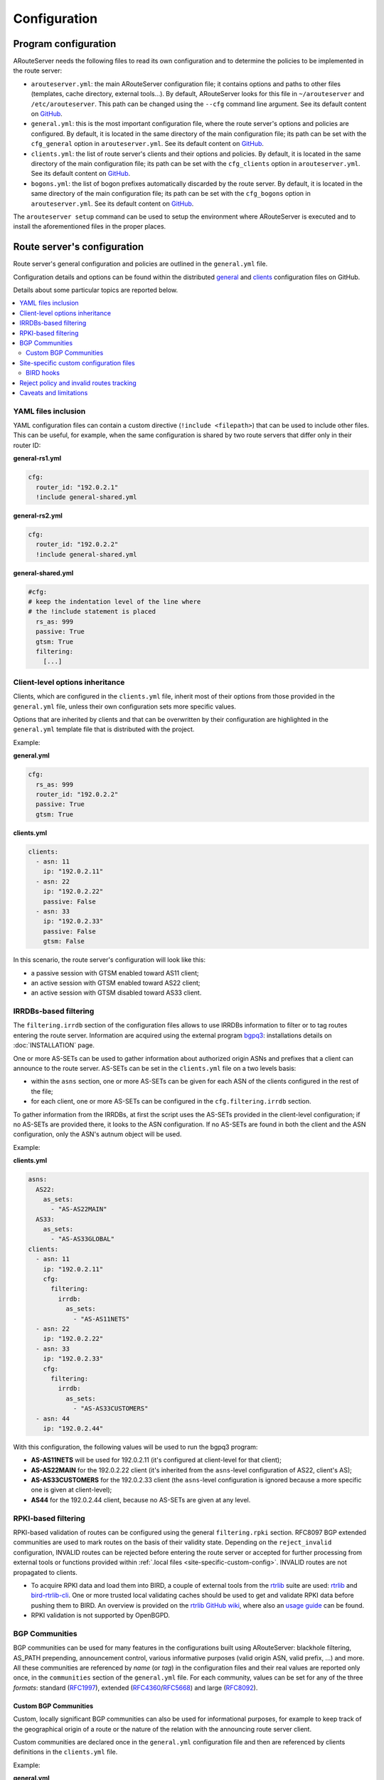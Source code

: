 Configuration
=============

Program configuration
---------------------

ARouteServer needs the following files to read its own configuration and to determine the policies to be implemented in the route server:

- ``arouteserver.yml``: the main ARouteServer configuration file; it contains options and paths to other files (templates, cache directory, external tools...). By default, ARouteServer looks for this file in ``~/arouteserver`` and ``/etc/arouteserver``. This path can be changed using the ``--cfg`` command line argument.
  See its default content on `GitHub <https://github.com/pierky/arouteserver/blob/master/config.d/arouteserver.yml>`_.

- ``general.yml``: this is the most important configuration file, where the route server's options and policies are configured.
  By default, it is located in the same directory of the main configuration file; its path can be set with the ``cfg_general`` option in ``arouteserver.yml``.
  See its default content on `GitHub <https://github.com/pierky/arouteserver/blob/master/config.d/general.yml>`_.

- ``clients.yml``: the list of route server's clients and their options and policies.
  By default, it is located in the same directory of the main configuration file; its path can be set with the ``cfg_clients`` option in ``arouteserver.yml``.
  See its default content on `GitHub <https://github.com/pierky/arouteserver/blob/master/config.d/clients.yml>`_.

- ``bogons.yml``: the list of bogon prefixes automatically discarded by the route server.
  By default, it is located in the same directory of the main configuration file; its path can be set with the ``cfg_bogons`` option in ``arouteserver.yml``.
  See its default content on `GitHub <https://github.com/pierky/arouteserver/blob/master/config.d/bogons.yml>`_.

The ``arouteserver setup`` command can be used to setup the environment where ARouteServer is executed and to install the aforementioned files in the proper places.

Route server's configuration
----------------------------

Route server's general configuration and policies are outlined in the ``general.yml`` file. 

Configuration details and options can be found within the distributed `general <https://github.com/pierky/arouteserver/blob/master/config.d/general.yml>`_ and `clients <https://github.com/pierky/arouteserver/blob/master/config.d/clients.yml>`_ configuration files on GitHub.

Details about some particular topics are reported below.

.. contents::
   :local:

YAML files inclusion
********************

YAML configuration files can contain a custom directive (``!include <filepath>``) that can be used to include other files.
This can be useful, for example, when the same configuration is shared by two route servers that differ only in their router ID:

**general-rs1.yml**

.. code:: yaml

   cfg:
     router_id: "192.0.2.1"
     !include general-shared.yml

**general-rs2.yml**

.. code:: yaml

   cfg:
     router_id: "192.0.2.2"
     !include general-shared.yml

**general-shared.yml**

.. code:: yaml

   #cfg:
   # keep the indentation level of the line where
   # the !include statement is placed
     rs_as: 999
     passive: True
     gtsm: True
     filtering:
       [...]

Client-level options inheritance
********************************

Clients, which are configured in the ``clients.yml`` file, inherit most of their options from those provided in the ``general.yml`` file, unless their own configuration sets more specific values.

Options that are inherited by clients and that can be overwritten by their configuration are highlighted in the ``general.yml`` template file that is distributed with the project.

Example:

**general.yml**

.. code:: yaml

   cfg:
     rs_as: 999
     router_id: "192.0.2.2"
     passive: True
     gtsm: True

**clients.yml**

.. code:: yaml

   clients:
     - asn: 11
       ip: "192.0.2.11"
     - asn: 22
       ip: "192.0.2.22"
       passive: False
     - asn: 33
       ip: "192.0.2.33"
       passive: False
       gtsm: False

In this scenario, the route server's configuration will look like this:

- a passive session with GTSM enabled toward AS11 client;
- an active session with GTSM enabled toward AS22 client;
- an active session with GTSM disabled toward AS33 client.

IRRDBs-based filtering
**********************

The ``filtering.irrdb`` section of the configuration files allows to use IRRDBs information to filter or to tag routes entering the route server. Information are acquired using the external program `bgpq3 <https://github.com/snar/bgpq3>`_: installations details on :doc:`INSTALLATION` page.

One or more AS-SETs can be used to gather information about authorized origin ASNs and prefixes that a client can announce to the route server. AS-SETs can be set in the ``clients.yml`` file on a two levels basis:

- within the ``asns`` section, one or more AS-SETs can be given for each ASN of the clients configured in the rest of the file;

- for each client, one or more AS-SETs can be configured in the ``cfg.filtering.irrdb`` section.

To gather information from the IRRDBs, at first the script uses the AS-SETs provided in the client-level configuration; if no AS-SETs are provided there, it looks to the ASN configuration. If no AS-SETs are found in both the client and the ASN configuration, only the ASN's autnum object will be used.

Example:

**clients.yml**

.. code:: yaml

   asns:
     AS22:
       as_sets:
         - "AS-AS22MAIN"
     AS33:
       as_sets:
         - "AS-AS33GLOBAL"
   clients:
     - asn: 11
       ip: "192.0.2.11"
       cfg:
         filtering:
           irrdb:
             as_sets:
               - "AS-AS11NETS"
     - asn: 22
       ip: "192.0.2.22"
     - asn: 33
       ip: "192.0.2.33"
       cfg:
         filtering:
           irrdb:
             as_sets:
               - "AS-AS33CUSTOMERS"
     - asn: 44
       ip: "192.0.2.44"

With this configuration, the following values will be used to run the bgpq3 program:

- **AS-AS11NETS** will be used for 192.0.2.11 (it's configured at client-level for that client);
- **AS-AS22MAIN** for the 192.0.2.22 client (it's inherited from the ``asns``-level configuration of AS22, client's AS);
- **AS-AS33CUSTOMERS** for the 192.0.2.33 client (the ``asns``-level configuration is ignored because a more specific one is given at client-level);
- **AS44** for the 192.0.2.44 client, because no AS-SETs are given at any level.

RPKI-based filtering
********************

RPKI-based validation of routes can be configured using the general ``filtering.rpki`` section.
RFC8097 BGP extended communities are used to mark routes on the basis of their validity state.
Depending on the ``reject_invalid`` configuration, INVALID routes can be rejected before entering the route server or accepted for further processing from external tools or functions provided within :ref:`.local files <site-specific-custom-config>`.
INVALID routes are not propagated to clients.

- To acquire RPKI data and load them into BIRD, a couple of external tools from the `rtrlib <http://rpki.realmv6.org/>`_ suite are used: `rtrlib <https://github.com/rtrlib>`_ and `bird-rtrlib-cli <https://github.com/rtrlib/bird-rtrlib-cli>`_. One or more trusted local validating caches should be used to get and validate RPKI data before pushing them to BIRD. An overview is provided on the `rtrlib GitHub wiki <https://github.com/rtrlib/rtrlib/wiki/Background>`_, where also an `usage guide <https://github.com/rtrlib/rtrlib/wiki/Usage-of-the-RTRlib>`_ can be found.

- RPKI validation is not supported by OpenBGPD.

BGP Communities
***************

BGP communities can be used for many features in the configurations built using ARouteServer: blackhole filtering, AS_PATH prepending, announcement control, various informative purposes (valid origin ASN, valid prefix, ...) and more. All these communities are referenced by *name* (or *tag*) in the configuration files and their real values are reported only once, in the ``communities`` section of the ``general.yml`` file.
For each community, values can be set for any of the three *formats*: standard (`RFC1997 <https://tools.ietf.org/html/rfc1997>`_), extended (`RFC4360 <https://tools.ietf.org/html/rfc4360>`_/`RFC5668 <https://tools.ietf.org/html/rfc5668>`_) and large (`RFC8092 <https://tools.ietf.org/html/rfc8092>`_).

Custom BGP Communities
~~~~~~~~~~~~~~~~~~~~~~

Custom, locally significant BGP communities can also be used for informational purposes, for example to keep track of the geographical origin of a route or the nature of the relation with the announcing route server client.

Custom communities are declared once in the ``general.yml`` configuration file and then are referenced by clients definitions in the ``clients.yml`` file.

Example:

**general.yml**

.. code:: yaml

   cfg:
     rs_as: 6777
     router_id: "80.249.208.255"
   custom_communities:
     colo_digitalrealty_ams01:
       std: "65501:1"
       lrg: "6777:65501:1"
     colo_equinix_am3:
       std: "65501:2"
       lrg: "6777:65501:2"
     colo_evoswitch:
       std: "65501:3"
       lrg: "6777:65501:3"
     member_type_peering:
       std: "65502:1"
       lrg: "6777:65502:1"
     member_type_probono:
       std: "65502:2"
       lrg: "6777:65502:2"

**clients.yml**

.. code:: yaml

   clients:
     - asn: 112
       ip: "192.0.2.112"
       cfg:
         attach_custom_communities:
         - "colo_digitalrealty_ams01"
         - "member_type_probono"
     - asn: 22
       ip: "192.0.2.22"
       passive: False
       cfg:
         attach_custom_communities:
         - "colo_equinix_am3"
         - "member_type_peering"
     - asn: 33
       ip: "192.0.2.33"
       cfg:
         attach_custom_communities:
         - "colo_evoswitch"
         - "member_type_peering"

.. _site-specific-custom-config:

Site-specific custom configuration files
****************************************

Local configuration files can be used to load static site-specific snippets of configuration into the BGP daemon, bypassing the dynamic ARouteServer configuration building mechanisms. These files can be used to configure, for example, neighborship with peers which are not route server members or that require custom settings.

Local files inclusion can be enabled by a command line argument, ``--use-local-files``: there are some fixed points in the configuration files generated by ARouteServer where local files can be included:

- BIRD:

  .. autoattribute:: pierky.arouteserver.builder.BIRDConfigBuilder.LOCAL_FILES_IDS

- OpenBGPD:

  .. autoattribute:: pierky.arouteserver.builder.OpenBGPDConfigBuilder.LOCAL_FILES_IDS

One or more of these labels must be used as the argument's value in order to enable the relative inclusion points.
For each enabled label, an *include* statement is added to the generated configuration in the point identified by the label itself. To modify the base directory, the ``--local-files-dir`` command line option can be used.

These files must be present on the host running the route server.

- Example, BIRD, file name "footer4.local" in "/etc/bird" directory:

  .. code::

      protocol bgp RouteCollector {
      	local as 999;
      	neighbor 192.0.2.99 as 65535;
      	rs client;
        secondary;
      
      	import none;
      	export all;
      }

- Example, OpenBGPD, ``header`` and ``post-clients``:

  .. code-block:: console
     :emphasize-lines: 2, 16

     $ arouteserver openbgpd --use-local-files header post-clients
     include "/etc/bgpd/header.local"
     
     AS 999
     router-id 192.0.2.2

     [...]

     group "clients" {
     
             neighbor 192.0.2.11 {
                     [...]
             }
     }
     
     include "/etc/bgpd/post-clients.local"
     
     [...]

  In the example above, the ``header`` and ``post-clients`` inclusion points are enabled and allow to insert two ``include`` statements into the generated configuration: one at the start of the file and one between clients declaration and filters.

- Example, OpenBGPD, ``client`` and ``footer``:

  .. code-block:: console
     :emphasize-lines: 10, 15, 22

     $ arouteserver openbgpd --use-local-files client footer --local-files-dir /etc/
     AS 999
     router-id 192.0.2.2
     
     [...]
     
     group "clients" {
     
             neighbor 192.0.2.11 {
                     include "/etc/client.local"
                     [...]
             }
     
             neighbor 192.0.2.22 {
                     include "/etc/client.local"
                     [...]
             }
     }
     
     [...]
     
     include "/etc/footer.local"

  The example above uses the ``client`` label, that is used to add an ``include`` statement into every neighbor configuration. Also, the base directory is set to ``/etc/``.

.. _bird-hooks:

BIRD hooks
~~~~~~~~~~

In BIRD, hook functions can also be used to tweak the configuration generated by ARouteServer.
Hooks are enabled by the ``--use-hooks`` command line argument, that accepts one or more of the following hook IDs:

  .. autoattribute:: pierky.arouteserver.builder.BIRDConfigBuilder.HOOKS

Functions with name ``hook_<HOOK_ID>`` must then be implemented within *.local* configuration files, in turn included using the ``--use-local-files`` command line argument.

Example:

  .. code-block:: console
     :emphasize-lines: 13, 21, 22

     $ arouteserver bird --ip-ver 4 --use-local-files header --use-hooks pre_receive_from_client
     router id 192.0.2.2;
     define rs_as = 999;
     
     log "/var/log/bird.log" all;
     log syslog all;
     debug protocols all;
     
     protocol device {};
     
     table master sorted;
     
     include "/etc/bird/header.local";
     
     [...]
     
     filter receive_from_AS3333_1 {
             if !(source = RTS_BGP ) then
                     reject "source != RTS_BGP - REJECTING ", net;
     
             if !hook_pre_receive_from_client(3333, 192.0.2.11, "AS3333_1") then
                     reject "hook_pre_receive_from_client returned false - REJECTING ", net;
     
             scrub_communities_in();
     
     [...]

Details about hook functions can be found in the :doc:`BIRD_HOOKS` page.

An example (including functions' prototypes) is provided within the "examples/bird_hooks" directory (`also on GitHub <https://github.com/pierky/arouteserver/tree/master/examples/bird_hooks>`_).

.. _reject-policy:

Reject policy and invalid routes tracking
*****************************************

Invalid routes, that is those routes that failed the validation process, can be simply discarded as they enter the route server (default behaviour) or, optionally, they can be kept for troubleshooting purposes, analysis or statistic reporting.

The ``reject_policy`` configuration option can be set to ``tag`` in order to have invalid routes tagged with a user-configurable BGP Community (``reject_reason``) whose purpose is to keep track of the reason for which they are considered to be invalid. These routes are also set with a low local-pref value (``1``) and tagged with a control BGP Community that prevents them from being exported to clients. If configured, the ``rejected_route_announced_by`` community is used to track the ASN of the client that announced the invalid route to the route server.

The goal of this feature is to allow the deployment of route collectors that can be used to further process invalid routes announced by clients. These route collectors can be configured using :ref:`site-specific .local files <site-specific-custom-config>`. The `InvalidRoutesReporter <https://github.com/pierky/invalidroutesreporter>`_ is an example of this kind of route collector.

The reason that brought the server to reject the route is identified using a numeric value in the last part of the BGP Community; the list of reject reasons follow:

  ===== =========================================================
     ID Reason
  ===== =========================================================
      0 Special meaning: the route must be treated as rejected. *

      1 Invalid AS_PATH length
      2 Prefix is bogon
      3 Prefix is in global blacklist
      4 Invalid AFI
      5 Invalid NEXT_HOP
      6 Invalid left-most ASN
      7 Invalid ASN in AS_PATH
      8 Transit-free ASN in AS_PATH
      9 Origin ASN not in IRRDB AS-SETs
     10 IPv6 prefix not in global unicast space
     11 Prefix is in client blacklist
     12 Prefix not in IRRDB AS-SETs
     13 Invalid prefix length
     14 RPKI INVALID route

  65535 Unknown
  ===== =========================================================

\* This is not really a reject reason code, it only means that the route must be treated as rejected and must not be propagated to clients.

Caveats and limitations
***********************

Not all features offered by ARouteServer are supported by both BIRD and OpenBGPD.
The following list of limitations is based on the currently supported versions of BIRD (1.6.3) and OpenBGPD (OpenBSD 6.0 and 6.1).

- OpenBGPD

  - Currently, **path hiding** mitigation is not implemented for OpenBGPD configurations. Only single-RIB configurations are generated.

  - **RPKI** validation is not supported by OpenBGPD.

  - **ADD-PATH** is not supported by OpenBGPD.

  - For max-prefix filtering, only the ``shutdown`` and the ``restart`` actions are supported by OpenBGPD. Restart is configured with a 15 minutes timer.

  - `An issue <https://github.com/pierky/arouteserver/issues/3>`_ is preventing next-hop rewriting for **IPv6 blackhole filtering** policies on OpenBGPD/OpenBSD 6.0.

  - **Large communities** are not supported by OpenBGPD 6.0: features that are configured to be offered via large communities only are ignored and not included into the generated OpenBGPD configuration.

  - OpenBGPD does not offer a way to delete **extended communities** using wildcard (``rt xxx:*``): peer-ASN-specific extended communities (such as ``prepend_once_to_peer``, ``do_not_announce_to_peer``) are not scrubbed from routes that leave OpenBGPD route servers and so they are propagated to the route server clients.

Depending on the features that are enabled in the ``general.yml`` and ``clients.yml`` files, compatibility issues may arise; in this case, ARouteServer logs one or more errors, which can be then acknowledged and ignored using the ``--ignore-issues`` command line option:

.. code-block:: console

   $ arouteserver openbgpd
   ARouteServer 2017-03-23 21:39:45,955 ERROR Compatibility issue ID 'path_hiding'. The 'path_hiding'
   general configuration parameter is set to True, but the configuration generated by ARouteServer for
   OpenBGPD does not support path-hiding mitigation techniques.
   ARouteServer 2017-03-23 21:39:45,955 ERROR One or more compatibility issues have been found.

   Please check the errors reported above for more details.
   To ignore those errors, use the '--ignore-issues' command line argument and list the IDs of the
   issues you want to ignore.
   $ arouteserver openbgpd --ignore-issues path_hiding
   AS 999
   router-id 192.0.2.2

   fib-update no
   log updates
   ...
